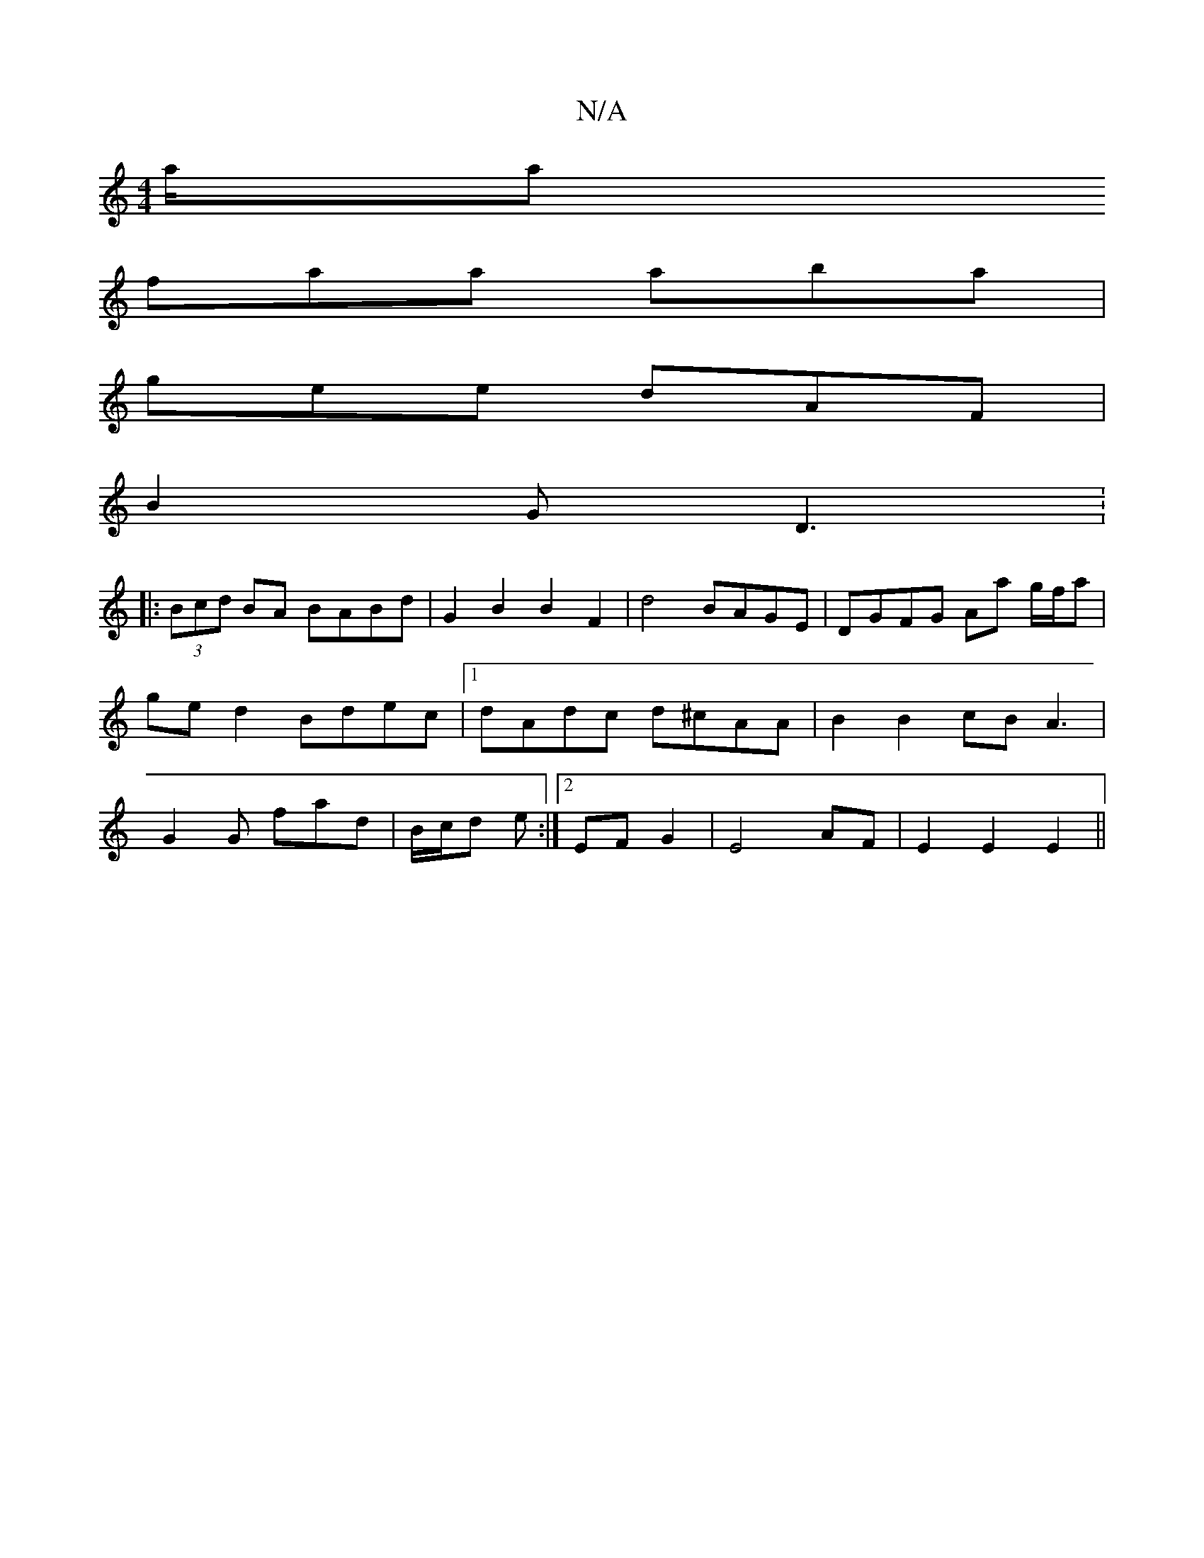 X:1
T:N/A
M:4/4
R:N/A
K:Cmajor
/a/a
faa aba|
gee dAF|
B2 G D3: 
|:(3Bcd BA BABd | G2B2B2 F2|d4 BAGE|DGFG Aa g/f/a|ged2 Bdec|1 dAdc d^cAA|B2 B2 cB A3 | G2 G fad | B/c/d e :|2 EF G2 |E4 AF | E2 E2 E2 ||

e|e2f afa|
G2G ABB|AGF G2G :|